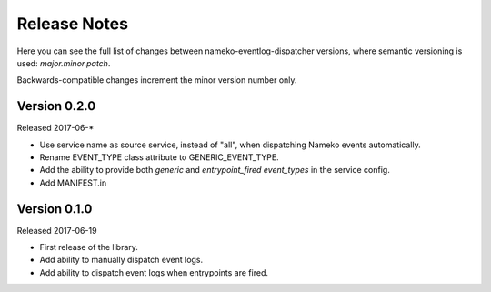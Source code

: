 Release Notes
=============

Here you can see the full list of changes between
nameko-eventlog-dispatcher versions, where semantic versioning is used:
*major.minor.patch*.

Backwards-compatible changes increment the minor version number only.

Version 0.2.0
-------------

Released 2017-06-*

* Use service name as source service, instead of "all", when dispatching Nameko events automatically.
* Rename EVENT_TYPE class attribute to GENERIC_EVENT_TYPE.
* Add the ability to provide both `generic` and `entrypoint_fired` `event_types` in the service config.
* Add MANIFEST.in

Version 0.1.0
-------------

Released 2017-06-19

* First release of the library.
* Add ability to manually dispatch event logs.
* Add ability to dispatch event logs when entrypoints are fired.
